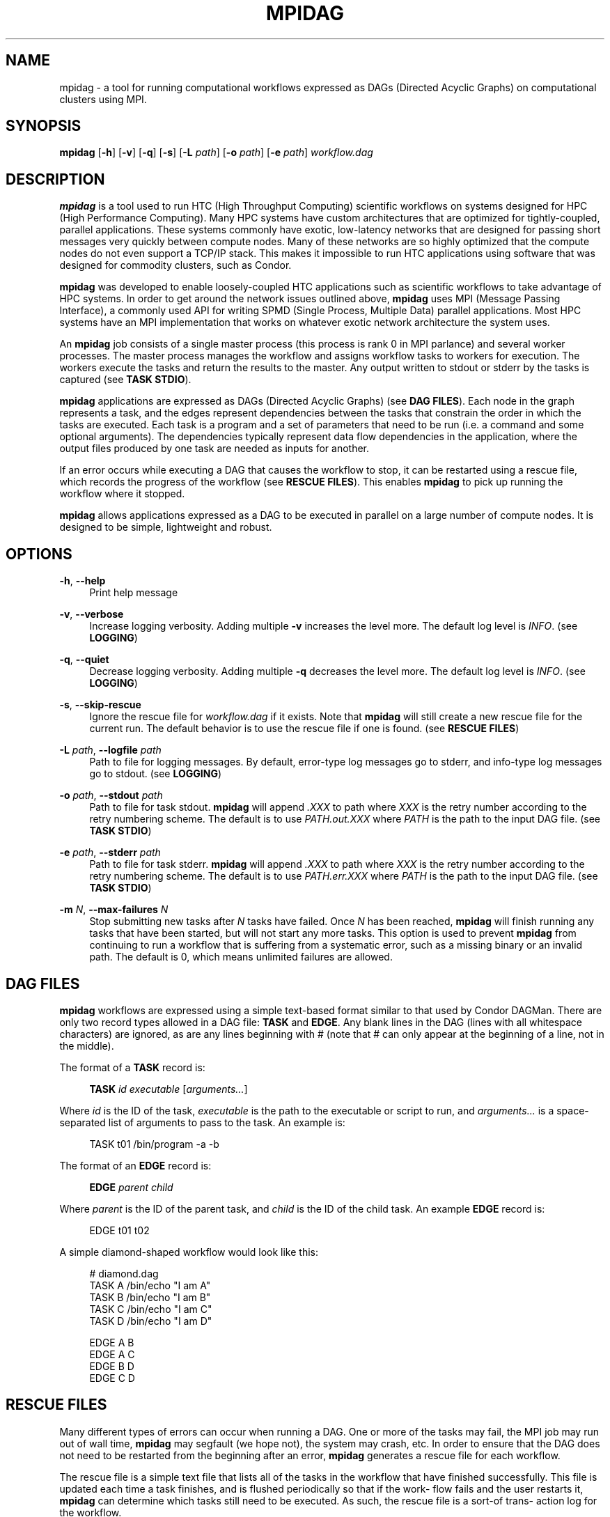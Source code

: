'\" t
.\"     Title: mpidag
.\"    Author: [see the "Author" section]
.\" Generator: DocBook XSL Stylesheets v1.76.1 <http://docbook.sf.net/>
.\"      Date: 01/30/2012
.\"    Manual: \ \&
.\"    Source: \ \&
.\"  Language: English
.\"
.TH "MPIDAG" "1" "01/30/2012" "\ \&" "\ \&"
.\" -----------------------------------------------------------------
.\" * Define some portability stuff
.\" -----------------------------------------------------------------
.\" ~~~~~~~~~~~~~~~~~~~~~~~~~~~~~~~~~~~~~~~~~~~~~~~~~~~~~~~~~~~~~~~~~
.\" http://bugs.debian.org/507673
.\" http://lists.gnu.org/archive/html/groff/2009-02/msg00013.html
.\" ~~~~~~~~~~~~~~~~~~~~~~~~~~~~~~~~~~~~~~~~~~~~~~~~~~~~~~~~~~~~~~~~~
.ie \n(.g .ds Aq \(aq
.el       .ds Aq '
.\" -----------------------------------------------------------------
.\" * set default formatting
.\" -----------------------------------------------------------------
.\" disable hyphenation
.nh
.\" disable justification (adjust text to left margin only)
.ad l
.\" -----------------------------------------------------------------
.\" * MAIN CONTENT STARTS HERE *
.\" -----------------------------------------------------------------
.SH "NAME"
mpidag \- a tool for running computational workflows expressed as DAGs (Directed Acyclic Graphs) on computational clusters using MPI\&.
.SH "SYNOPSIS"
.sp
\fBmpidag\fR [\fB\-h\fR] [\fB\-v\fR] [\fB\-q\fR] [\fB\-s\fR] [\fB\-L\fR \fIpath\fR] [\fB\-o\fR \fIpath\fR] [\fB\-e\fR \fIpath\fR] \fIworkflow\&.dag\fR
.SH "DESCRIPTION"
.sp
\fBmpidag\fR is a tool used to run HTC (High Throughput Computing) scientific workflows on systems designed for HPC (High Performance Computing)\&. Many HPC systems have custom architectures that are optimized for tightly\-coupled, parallel applications\&. These systems commonly have exotic, low\-latency networks that are designed for passing short messages very quickly between compute nodes\&. Many of these networks are so highly optimized that the compute nodes do not even support a TCP/IP stack\&. This makes it impossible to run HTC applications using software that was designed for commodity clusters, such as Condor\&.
.sp
\fBmpidag\fR was developed to enable loosely\-coupled HTC applications such as scientific workflows to take advantage of HPC systems\&. In order to get around the network issues outlined above, \fBmpidag\fR uses MPI (Message Passing Interface), a commonly used API for writing SPMD (Single Process, Multiple Data) parallel applications\&. Most HPC systems have an MPI implementation that works on whatever exotic network architecture the system uses\&.
.sp
An \fBmpidag\fR job consists of a single master process (this process is rank 0 in MPI parlance) and several worker processes\&. The master process manages the workflow and assigns workflow tasks to workers for execution\&. The workers execute the tasks and return the results to the master\&. Any output written to stdout or stderr by the tasks is captured (see \fBTASK STDIO\fR)\&.
.sp
\fBmpidag\fR applications are expressed as DAGs (Directed Acyclic Graphs) (see \fBDAG FILES\fR)\&. Each node in the graph represents a task, and the edges represent dependencies between the tasks that constrain the order in which the tasks are executed\&. Each task is a program and a set of parameters that need to be run (i\&.e\&. a command and some optional arguments)\&. The dependencies typically represent data flow dependencies in the application, where the output files produced by one task are needed as inputs for another\&.
.sp
If an error occurs while executing a DAG that causes the workflow to stop, it can be restarted using a rescue file, which records the progress of the workflow (see \fBRESCUE FILES\fR)\&. This enables \fBmpidag\fR to pick up running the workflow where it stopped\&.
.sp
\fBmpidag\fR allows applications expressed as a DAG to be executed in parallel on a large number of compute nodes\&. It is designed to be simple, lightweight and robust\&.
.SH "OPTIONS"
.PP
\fB\-h\fR, \fB\-\-help\fR
.RS 4
Print help message
.RE
.PP
\fB\-v\fR, \fB\-\-verbose\fR
.RS 4
Increase logging verbosity\&. Adding multiple
\fB\-v\fR
increases the level more\&. The default log level is
\fIINFO\fR\&. (see
\fBLOGGING\fR)
.RE
.PP
\fB\-q\fR, \fB\-\-quiet\fR
.RS 4
Decrease logging verbosity\&. Adding multiple
\fB\-q\fR
decreases the level more\&. The default log level is
\fIINFO\fR\&. (see
\fBLOGGING\fR)
.RE
.PP
\fB\-s\fR, \fB\-\-skip\-rescue\fR
.RS 4
Ignore the rescue file for
\fIworkflow\&.dag\fR
if it exists\&. Note that
\fBmpidag\fR
will still create a new rescue file for the current run\&. The default behavior is to use the rescue file if one is found\&. (see
\fBRESCUE FILES\fR)
.RE
.PP
\fB\-L\fR \fIpath\fR, \fB\-\-logfile\fR \fIpath\fR
.RS 4
Path to file for logging messages\&. By default, error\-type log messages go to stderr, and info\-type log messages go to stdout\&. (see
\fBLOGGING\fR)
.RE
.PP
\fB\-o\fR \fIpath\fR, \fB\-\-stdout\fR \fIpath\fR
.RS 4
Path to file for task stdout\&.
\fBmpidag\fR
will append
\fI\&.XXX\fR
to path where
\fIXXX\fR
is the retry number according to the retry numbering scheme\&. The default is to use
\fIPATH\&.out\&.XXX\fR
where
\fIPATH\fR
is the path to the input DAG file\&. (see
\fBTASK STDIO\fR)
.RE
.PP
\fB\-e\fR \fIpath\fR, \fB\-\-stderr\fR \fIpath\fR
.RS 4
Path to file for task stderr\&.
\fBmpidag\fR
will append
\fI\&.XXX\fR
to path where
\fIXXX\fR
is the retry number according to the retry numbering scheme\&. The default is to use
\fIPATH\&.err\&.XXX\fR
where
\fIPATH\fR
is the path to the input DAG file\&. (see
\fBTASK STDIO\fR)
.RE
.PP
\fB\-m\fR \fIN\fR, \fB\-\-max\-failures\fR \fIN\fR
.RS 4
Stop submitting new tasks after
\fIN\fR
tasks have failed\&. Once
\fIN\fR
has been reached,
\fBmpidag\fR
will finish running any tasks that have been started, but will not start any more tasks\&. This option is used to prevent
\fBmpidag\fR
from continuing to run a workflow that is suffering from a systematic error, such as a missing binary or an invalid path\&. The default is 0, which means unlimited failures are allowed\&.
.RE
.SH "DAG FILES"
.sp
\fBmpidag\fR workflows are expressed using a simple text\-based format similar to that used by Condor DAGMan\&. There are only two record types allowed in a DAG file: \fBTASK\fR and \fBEDGE\fR\&. Any blank lines in the DAG (lines with all whitespace characters) are ignored, as are any lines beginning with # (note that # can only appear at the beginning of a line, not in the middle)\&.
.sp
The format of a \fBTASK\fR record is:
.sp
.if n \{\
.RS 4
.\}
.nf
\fBTASK\fR \fIid\fR \fIexecutable\fR [\fIarguments\&...\fR]
.fi
.if n \{\
.RE
.\}
.sp
Where \fIid\fR is the ID of the task, \fIexecutable\fR is the path to the executable or script to run, and \fIarguments\&...\fR is a space\-separated list of arguments to pass to the task\&. An example is:
.sp
.if n \{\
.RS 4
.\}
.nf
    TASK t01 /bin/program \-a \-b
.fi
.if n \{\
.RE
.\}
.sp
The format of an \fBEDGE\fR record is:
.sp
.if n \{\
.RS 4
.\}
.nf
\fBEDGE\fR \fIparent\fR \fIchild\fR
.fi
.if n \{\
.RE
.\}
.sp
Where \fIparent\fR is the ID of the parent task, and \fIchild\fR is the ID of the child task\&. An example \fBEDGE\fR record is:
.sp
.if n \{\
.RS 4
.\}
.nf
    EDGE t01 t02
.fi
.if n \{\
.RE
.\}
.sp
A simple diamond\-shaped workflow would look like this:
.sp
.if n \{\
.RS 4
.\}
.nf
    # diamond\&.dag
    TASK A /bin/echo "I am A"
    TASK B /bin/echo "I am B"
    TASK C /bin/echo "I am C"
    TASK D /bin/echo "I am D"

    EDGE A B
    EDGE A C
    EDGE B D
    EDGE C D
.fi
.if n \{\
.RE
.\}
.SH "RESCUE FILES"
.sp
Many different types of errors can occur when running a DAG\&. One or more of the tasks may fail, the MPI job may run out of wall time, \fBmpidag\fR may segfault (we hope not), the system may crash, etc\&. In order to ensure that the DAG does not need to be restarted from the beginning after an error, \fBmpidag\fR generates a rescue file for each workflow\&.
.sp
The rescue file is a simple text file that lists all of the tasks in the workflow that have finished successfully\&. This file is updated each time a task finishes, and is flushed periodically so that if the work\- flow fails and the user restarts it, \fBmpidag\fR can determine which tasks still need to be executed\&. As such, the rescue file is a sort\-of trans\- action log for the workflow\&.
.sp
The rescue file contains zero or more DONE records\&. The format of these records is:
.sp
.if n \{\
.RS 4
.\}
.nf
\fBDONE\fR \fItaskid\fR
.fi
.if n \{\
.RE
.\}
.sp
Where \fItaskid\fR is the ID of the task that finished successfully\&.
.sp
Rescue files are named \fIDAGNAME\&.rescue\&.XXX\fR where \fIDAGNAME\fR is the path to the input DAG file, and XXX is the current retry sequence number for the rescue file (see \fBRETRY NUMBERING\fR)\&.
.SH "LOGGING"
.sp
By default, all logging messages are printed to stdout\&. If you turn up the logging using \fB\-v\fR then you may end up with a lot of stdout being forwarded from the workers to the master\&. To avoid that you can specify a log file using the \fB\-L\fR argument\&. Note that if you use \fB\-L\fR you will get N log files where N is the number of processes (master and workers), and that these N log files will not be merged into one at the end\&. Each process will append its rank to the log file name, so if you use:
.sp
.if n \{\
.RS 4
.\}
.nf
    \-L log/foo\&.log
.fi
.if n \{\
.RE
.\}
.sp
you will get \fIlog/foo\&.log\&.0\fR, \fIlog/foo\&.log\&.1\fR, and so on\&.
.sp
The log levels in order of severity are: FATAL, ERROR, WARN, INFO, DEBUG, and TRACE\&.
.sp
The default logging level is INFO\&. The logging levels can be increased/decreased with \fB\-v\fR and \fB\-q\fR\&.
.SH "TASK STDIO"
.sp
By default the stdout/stderr of tasks will be saved into files called \fIDAGNAME\&.out\&.XXX\fR and \fIDAGNAME\&.err\&.XXX\fR, where \fIDAGNAME\fR is the path to the input DAG file, and \fIXXX\fR is the current retry sequence number for the out/err file (see \fBRETRY NUMBERING\fR)\&. You can change the path of these files with the \fB\-o\fR and \fB\-e\fR arguments\&. Note that the stdio of all workers will be merged into one out and one err file by the master at the end, so I/O from different workers will appear in a random order, but I/O from each worker will appear in the order that it was generated\&. Also note that, if the job fails for any reason, the outputs will not be merged, but instead there will be one file for each worker named as above, but with \fI\&.X\fR appended where \fIX\fR is the worker\(cqs rank\&.
.SH "RETRY NUMBERING"
.sp
Each of the output, error, and rescue files are numbered with a suffix that starts at \fI\&.000\fR and increments by 1 each time the workflow is run (e\&.g\&. \fI\&.000\fR, \fI\&.001\fR, \fI\&.002\fR, and so on)\&. This is done so that the user and \fBmpidag\fR can distinguish between the outputs of different workflow runs\&.
.SH "KNOWN ISSUES"
.SS "fork() and exec()"
.sp
In order for the worker processes to start tasks on the compute node the compute nodes must support the \fBfork()\fR and \fBexec()\fR system calls\&. If your target machine runs a stripped\-down OS on the compute nodes that does not support these system calls, then \fBmpidag\fR will not work\&.
.SS "CPU Usage"
.sp
Many MPI implementations are optimized so that message sends and receives do not block\&. The reasoning is that blocking adds over\- head and, since many HPC systems use space sharing on dedicated hardware, there are no other processes competing, so spinning instead of blocking can produce better performance\&. On those MPI implementations the master and worker processes will run at 100% CPU usage even when they are waiting\&. If this is a problem on your system, then there are some MPI implementations that \fIdo\fR block on message send and receive\&. To test \fBmpidag\fR, for example, we use MPICH2 with the ch3:sock device instead of the ch3:nemesis device to avoid this issue\&.
.SH "AUTHOR"
.sp
Gideon Juve <juve@usc\&.edu>
